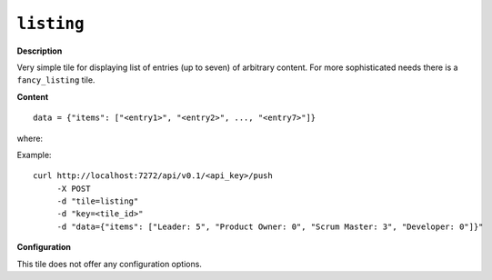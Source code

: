 ===========
``listing``
===========

.. image:: img/smaller/listing.png

**Description**

Very simple tile for displaying list of entries (up to seven) of arbitrary
content. For more sophisticated needs there is a ``fancy_listing`` tile.

**Content**

::

  data = {"items": ["<entry1>", "<entry2>", ..., "<entry7>"]}

where:

.. describe:: items

   List of items (entries) to display.

Example::

  curl http://localhost:7272/api/v0.1/<api_key>/push
       -X POST
       -d "tile=listing"
       -d "key=<tile_id>"
       -d "data={"items": ["Leader: 5", "Product Owner: 0", "Scrum Master: 3", "Developer: 0"]}"

**Configuration**

This tile does not offer any configuration options.
